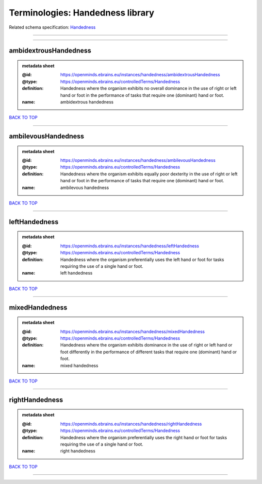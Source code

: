 #################################
Terminologies: Handedness library
#################################

Related schema specification: `Handedness <https://openminds-documentation.readthedocs.io/en/latest/schema_specifications/controlledTerms/handedness.html>`_

------------

------------

ambidextrousHandedness
----------------------

.. admonition:: metadata sheet

   :@id: https://openminds.ebrains.eu/instances/handedness/ambidextrousHandedness
   :@type: https://openminds.ebrains.eu/controlledTerms/Handedness
   :definition: Handedness where the organism exhibits no overall dominance in the use of right or left hand or foot in the performance of tasks that require one (dominant) hand or foot.
   :name: ambidextrous handedness

`BACK TO TOP <Terminologies: Handedness library_>`_

------------

ambilevousHandedness
--------------------

.. admonition:: metadata sheet

   :@id: https://openminds.ebrains.eu/instances/handedness/ambilevousHandedness
   :@type: https://openminds.ebrains.eu/controlledTerms/Handedness
   :definition: Handedness where the organism exhibits equally poor dexterity in the use of right or left hand or foot in the performance of tasks that require one (dominant) hand or foot.
   :name: ambilevous handedness

`BACK TO TOP <Terminologies: Handedness library_>`_

------------

leftHandedness
--------------

.. admonition:: metadata sheet

   :@id: https://openminds.ebrains.eu/instances/handedness/leftHandedness
   :@type: https://openminds.ebrains.eu/controlledTerms/Handedness
   :definition: Handedness where the organism preferentially uses the left hand or foot for tasks requiring the use of a single hand or foot.
   :name: left handedness

`BACK TO TOP <Terminologies: Handedness library_>`_

------------

mixedHandedness
---------------

.. admonition:: metadata sheet

   :@id: https://openminds.ebrains.eu/instances/handedness/mixedHandedness
   :@type: https://openminds.ebrains.eu/controlledTerms/Handedness
   :definition: Handedness where the organism exhibits dominance in the use of right or left hand or foot differently in the performance of different tasks that require one (dominant) hand or foot.
   :name: mixed handedness

`BACK TO TOP <Terminologies: Handedness library_>`_

------------

rightHandedness
---------------

.. admonition:: metadata sheet

   :@id: https://openminds.ebrains.eu/instances/handedness/rightHandedness
   :@type: https://openminds.ebrains.eu/controlledTerms/Handedness
   :definition: Handedness where the organism preferentially uses the right hand or foot for tasks requiring the use of a single hand or foot.
   :name: right handedness

`BACK TO TOP <Terminologies: Handedness library_>`_

------------

